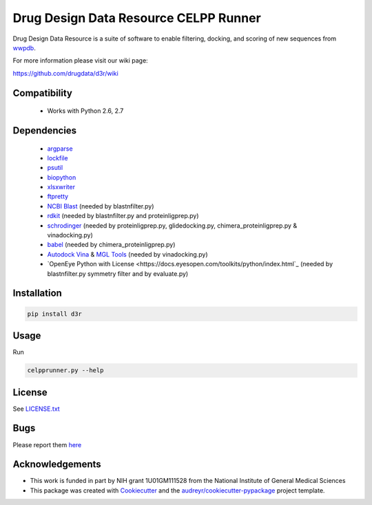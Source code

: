 ======================================
Drug Design Data Resource CELPP Runner
======================================

.. image:: https://img.shields.io/travis/drugdata/D3R.svg
        :target: https://travis-ci.org/drugdata/D3R.svg?branch=master

.. image:: https://img.shields.io/pypi/v/D3R.svg
        :target: https://pypi.python.org/pypi/D3R
        
.. image:: https://coveralls.io/repos/github/drugdata/D3R/badge.svg?branch=master 
        :target: https://coveralls.io/github/drugdata/D3R?branch=master

.. image:: https://zenodo.org/badge/32555382.svg
   :target: https://zenodo.org/badge/latestdoi/32555382

Drug Design Data Resource is a suite of software to enable 
filtering, docking, and scoring of new sequences from 
`wwpdb <http://www.wwpdb.org/>`_.

For more information please visit our wiki page:

https://github.com/drugdata/d3r/wiki


Compatibility
-------------

 * Works with Python 2.6, 2.7


Dependencies
------------

 * `argparse <https://pypi.python.org/pypi/argparse>`_
 * `lockfile <https://pypi.python.org/pypi/lockfile>`_
 * `psutil <https://pypi.python.org/pypi/psutil>`_
 * `biopython <https://pypi.python.org/pypi/biopython>`_
 * `xlsxwriter <https://pypi.python.org/pypi/xlsxwriter>`_
 * `ftpretty <https://pypi.python.org/pypi/ftpretty>`_
 * `NCBI Blast <https://blast.ncbi.nlm.nih.gov/Blast.cgi?PAGE_TYPE=BlastDocs&DOC_TYPE=Download>`_ (needed by blastnfilter.py)
 * `rdkit <http://www.rdkit.org/>`_ (needed by blastnfilter.py and proteinligprep.py)
 * `schrodinger <https://www.schrodinger.com/>`_ (needed by proteinligprep.py, glidedocking.py, chimera_proteinligprep.py & vinadocking.py)
 * `babel <http://openbabel.org/wiki/Main_Page>`_ (needed by chimera_proteinligprep.py)
 * `Autodock Vina <http://vina.scripps.edu/>`_ & `MGL Tools <http://mgltools.scripps.edu/downloads>`_ (needed by vinadocking.py)
 * `OpenEye Python with License <https://docs.eyesopen.com/toolkits/python/index.html`_ (needed by blastnfilter.py symmetry filter and by evaluate.py)

Installation
------------

.. code:: bash

  pip install d3r

Usage
-----

Run

.. code:: bash
  
  celpprunner.py --help


License
-------

See LICENSE.txt_

Bugs
-----

Please report them `here <https://github.com/drugdata/D3R/issues>`_


Acknowledgements
----------------

* This work is funded in part by NIH grant 1U01GM111528 from the National Institute of General Medical Sciences

* This package was created with Cookiecutter_ and the `audreyr/cookiecutter-pypackage`_ project template.

.. _LICENSE.txt: https://github.com/drugdata/D3R/blob/master/LICENSE.txt 
.. _Cookiecutter: https://github.com/audreyr/cookiecutter
.. _`audreyr/cookiecutter-pypackage`: https://github.com/audreyr/cookiecutter-pypackage
